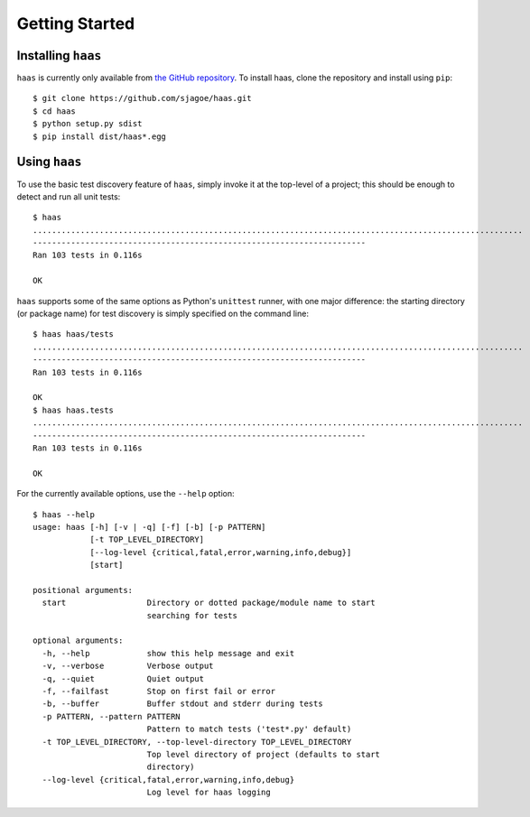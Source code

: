Getting Started
===============


Installing ``haas``
-------------------

``haas`` is currently only available from `the GitHub repository`_.  To
install haas, clone the repository and install using ``pip``::

    $ git clone https://github.com/sjagoe/haas.git
    $ cd haas
    $ python setup.py sdist
    $ pip install dist/haas*.egg


.. _`the GitHub repository`: https://github.com/sjagoe/haas


Using ``haas``
--------------

To use the basic test discovery feature of ``haas``, simply invoke it at
the top-level of a project; this should be enough to detect and run all
unit tests::

    $ haas
    .......................................................................................................
    ----------------------------------------------------------------------
    Ran 103 tests in 0.116s

    OK

``haas`` supports some of the same options as Python's ``unittest``
runner, with one major difference: the starting directory (or package
name) for test discovery is simply specified on the command line::

    $ haas haas/tests
    .......................................................................................................
    ----------------------------------------------------------------------
    Ran 103 tests in 0.116s

    OK
    $ haas haas.tests
    .......................................................................................................
    ----------------------------------------------------------------------
    Ran 103 tests in 0.116s

    OK


For the currently available options, use the ``--help`` option::

    $ haas --help
    usage: haas [-h] [-v | -q] [-f] [-b] [-p PATTERN]
                [-t TOP_LEVEL_DIRECTORY]
                [--log-level {critical,fatal,error,warning,info,debug}]
                [start]

    positional arguments:
      start                 Directory or dotted package/module name to start
                            searching for tests

    optional arguments:
      -h, --help            show this help message and exit
      -v, --verbose         Verbose output
      -q, --quiet           Quiet output
      -f, --failfast        Stop on first fail or error
      -b, --buffer          Buffer stdout and stderr during tests
      -p PATTERN, --pattern PATTERN
                            Pattern to match tests ('test*.py' default)
      -t TOP_LEVEL_DIRECTORY, --top-level-directory TOP_LEVEL_DIRECTORY
                            Top level directory of project (defaults to start
                            directory)
      --log-level {critical,fatal,error,warning,info,debug}
                            Log level for haas logging
